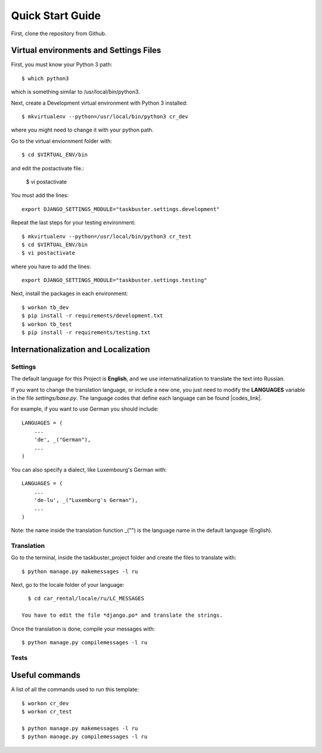 Quick Start Guide
=================

First, clone the repository from Github.


Virtual environments and Settings Files
---------------------------------------
 
First, you must know your Python 3 path::
 
    $ which python3
 
which is something similar to /usr/local/bin/python3.
 
Next, create a Development virtual environment with Python 3 installed::
 
    $ mkvirtualenv --python=/usr/local/bin/python3 cr_dev
 
where you might need to change it with your python path.
 
Go to the virtual enviornment folder with::
 
    $ cd $VIRTUAL_ENV/bin
 
and edit the postactivate file.:
 
    $ vi postactivate
 
You must add the lines: ::
 
    export DJANGO_SETTINGS_MODULE="taskbuster.settings.development"
 
Repeat the last steps for your testing environment::
 
    $ mkvirtualenv --python=/usr/local/bin/python3 cr_test
    $ cd $VIRTUAL_ENV/bin
    $ vi postactivate
 
where you have to add the lines::

    export DJANGO_SETTINGS_MODULE="taskbuster.settings.testing"
 
Next, install the packages in each environment::
 
    $ workon tb_dev
    $ pip install -r requirements/development.txt
    $ workon tb_test
    $ pip install -r requirements/testing.txt
 
 
 
Internationalization and Localization
-------------------------------------
 
Settings
********
 
The default language for this Project is **English**, and we use internatinalization to translate the text into Russian.
 
If you want to change the translation language, or include a new one, you just need to modify the **LANGUAGES** variable in the file *settings/base.py*. The language codes that define each language can be found |codes_link|.
 
.. |codes_link| raw:: html
 
    <a href="http://msdn.microsoft.com/en-us/library/ms533052(v=vs.85).aspx" target="_blank">here</a>
 
For example, if you want to use German you should include::
 
    LANGUAGES = (
        ...
        'de', _("German"),
        ...
    )
 
You can also specify a dialect, like Luxembourg's German with::
 
    LANGUAGES = (
        ...
        'de-lu', _("Luxemburg's German"),
        ...
    )
 
Note: the name inside the translation function _("") is the language name in the default language (English).

 
 
Translation
***********
 
Go to the terminal, inside the taskbuster_project folder and create the files to translate with::
 
    $ python manage.py makemessages -l ru
 
Next, go to the locale folder of your language::
 
    $ cd car_rental/locale/ru/LC_MESSAGES
 
  You have to edit the file *django.po* and translate the strings.
 
Once the translation is done, compile your messages with::
 
    $ python manage.py compilemessages -l ru
 
 
 
Tests
*****
 
 
 
 
Useful commands
---------------
 
A list of all the commands used to run this template::
 
    $ workon cr_dev
    $ workon cr_test
 
    $ python manage.py makemessages -l ru
    $ python manage.py compilemessages -l ru